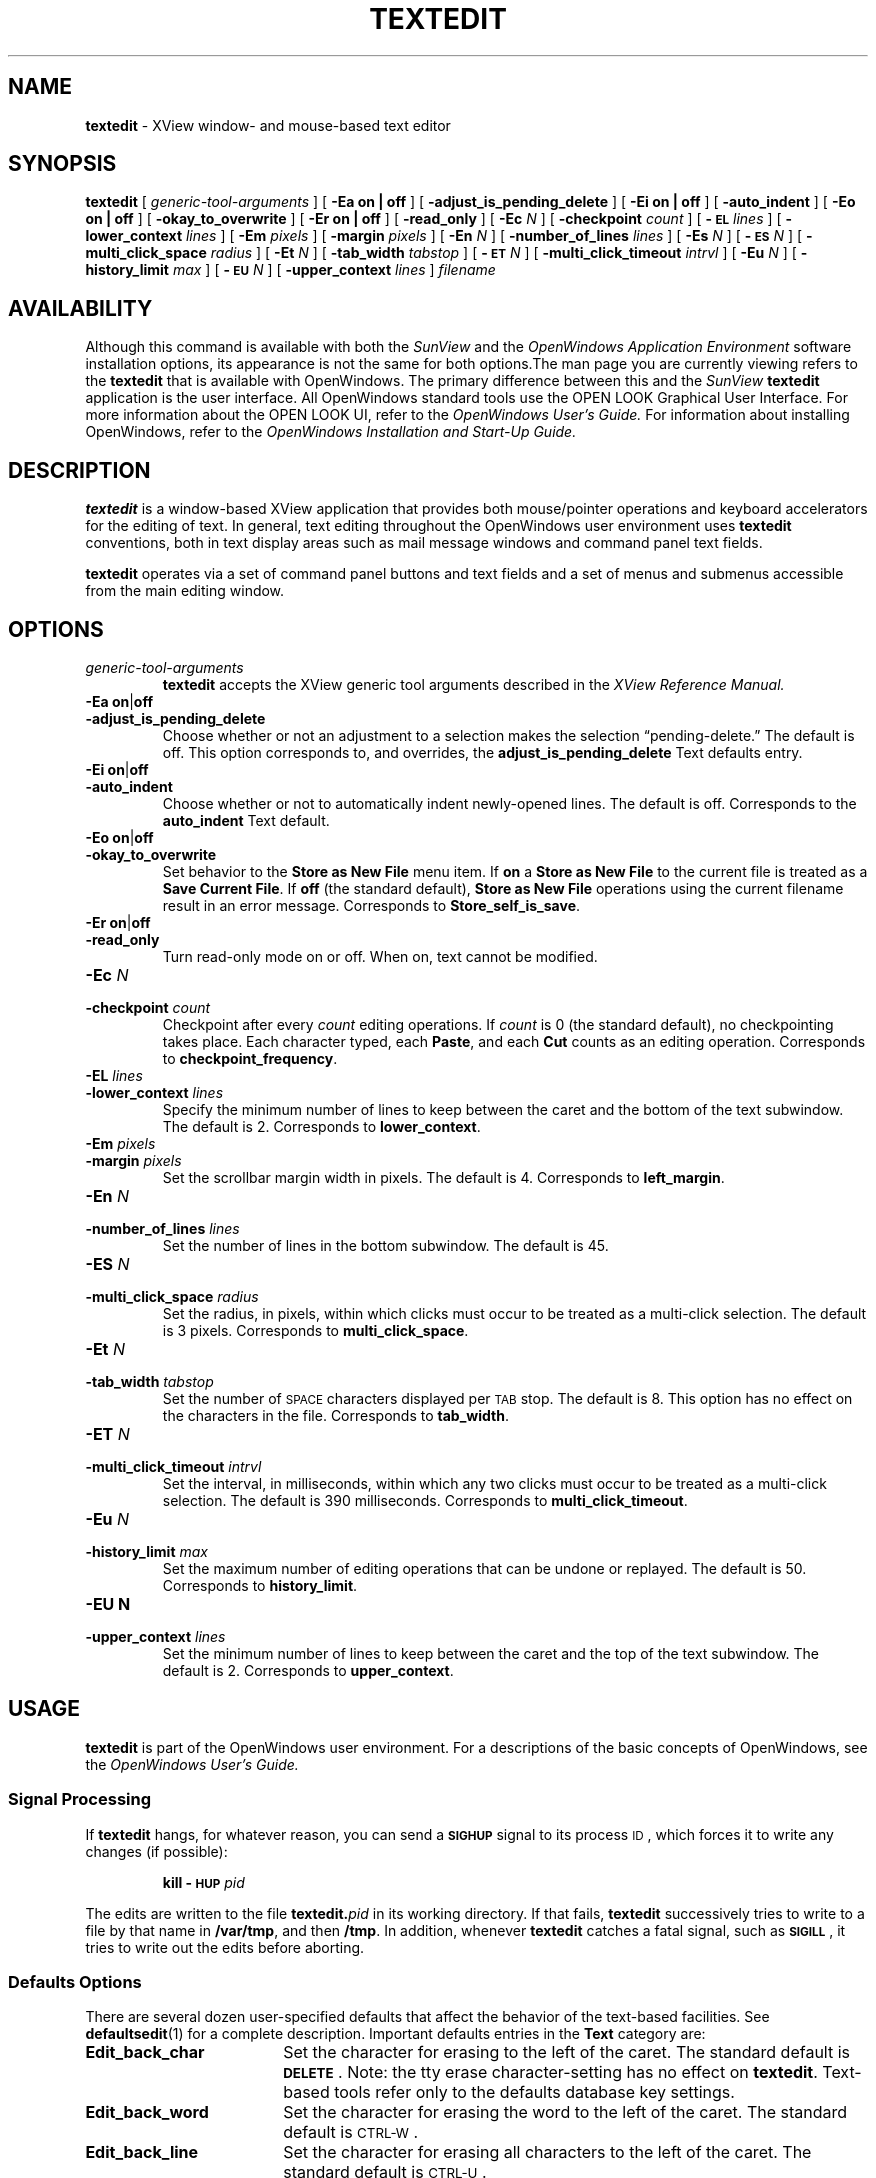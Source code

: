 .\" @(#)textedit.1 1.28 89/07/31 SMI;
.TH TEXTEDIT 1 "1 September 1989"
.SH NAME
.
.B textedit 
\- XView window- and mouse-based text editor
.SH SYNOPSIS
.B textedit
[
.I generic-tool-arguments
] 
[
.B "\-Ea on\|" |\| off 
] 
[
.B \-adjust_is_pending_delete
]
[
.B "\-Ei on\|" |\| off 
] 
.if t .ti +0.5i
[
.B \-auto_indent
]
[
.B "\-Eo on\|" |\| off 
] 
[
.B \-okay_to_overwrite
]
[
.B "\-Er on\|" |\| off 
] 
[
.B \-read_only
]
.if t .ti +0.5i
[
.BI \-Ec " N"
] 
[
.BI \-checkpoint " count"
]
[
.BI \-\s-1EL\s0 " lines"
] 
[
.BI \-lower_context " lines"
]
[
.BI \-Em " pixels"
] 
.if t .ti +0.5i
[
.BI \-margin " pixels"
]
[
.BI \-En " N"
] 
[
.BI \-number_of_lines " lines"
]
[
.BI \-Es " N"
] 
.if t .ti +0.5i
[
.BI \-\s-1ES\s0 " N"
] 
[
.BI \-multi_click_space " radius"
]
[
.BI \-Et " N"
] 
[
.BI \-tab_width " tabstop"
]
[
.BI \-\s-1ET\s0 " N"
] 
.if t .ti +0.5i
[
.BI \-multi_click_timeout " intrvl"
]
[
.BI \-Eu " N"
] 
[
.BI \-history_limit " max"
]
[
.BI \-\s-1EU\s0 " N"
] 
.if t .ti +0.5i
[
.BI \-upper_context " lines"
]
.I filename 
.SH AVAILABILITY
Although this command is available with both the
.I SunView
and the
.I OpenWindows Application Environment
software installation options, its appearance is not the
same for both options.The man page you are currently
viewing refers to the
.B textedit
that is available with OpenWindows. The primary
difference between this and the 
.I SunView 
.B textedit
application is the user interface.  All OpenWindows standard tools
use the OPEN LOOK Graphical User Interface. For more
information about the OPEN LOOK UI, refer to the
.I OpenWindows User's Guide.
For information about installing OpenWindows, refer to the
.I OpenWindows Installation and Start-Up Guide.
.SH DESCRIPTION
.IX textedit "" "\fLtextedit\fR \(em SunView text editor"
.IX tools textedit "" "\fLtextedit\fR"
.LP
.B textedit
is a window-based XView application that provides both mouse/pointer
operations and keyboard accelerators for the editing of
text. In general, text editing throughout the OpenWindows
user environment uses
.B textedit
conventions, both in text display areas such as mail message windows
and command panel text fields.

.B textedit 
operates via a set of command panel buttons and text
fields and a set of menus and submenus accessible from the main
editing window.

.SH OPTIONS
.LP
.TP 
.I generic-tool-arguments
.B textedit
accepts the XView generic tool arguments described in the
.I XView Reference Manual.
.
.TP 
.BR "\-Ea on" \||\| off
.PD 0
.TP
.B \-adjust_is_pending_delete
.PD
Choose whether or not an adjustment to a selection makes the
selection \(lqpending-delete.\(rq  The default is off.
This option corresponds to, and overrides, the 
.B adjust_is_pending_delete
Text defaults entry.
.
.TP 
.PD 0
.BR "\-Ei on" \||\| off
.TP
.B \-auto_indent
.PD
Choose whether or not to automatically indent newly-opened
lines.  The default is off.  Corresponds to the
.BR auto_indent 
Text default.
.
.TP 
.BR "\-Eo on" \||\| off
.PD 0
.TP 
.B \-okay_to_overwrite
.PD
Set behavior to the 
.B "Store as New File"
menu item.  If 
.B on
a
.B "Store as New File"
to the current file is treated as a
.BR "Save Current File" .
If 
.BR off
(the standard default),
.B "Store as New File"
operations using the current filename 
result in an error message.
Corresponds to
.BR Store_self_is_save .
.TP 
.PD 0
.BR "\-Er on" \||\| off
.TP
.B \-read_only
.PD
Turn read-only mode on or off.
When on, text cannot be modified.
.
.TP
.BI \-Ec " N"
.PD 0
.TP
.BI \-checkpoint " count"
.PD
Checkpoint after every
.I count
editing operations.
If 
.I count 
is 0 (the standard default), no checkpointing takes place.
Each character typed, each
.BR Paste ,
and each
.B Cut
counts as an editing operation.  Corresponds to 
.BR checkpoint_frequency .
.
.TP 
.BI \-EL " lines"
.PD 0
.TP
.BI \-lower_context " lines"
.PD
Specify the minimum number of lines to keep between the caret
and the bottom of the text subwindow.
The default is 2.
Corresponds to
.BR lower_context .
.
.br
.ne 6
.TP 
.BI \-Em " pixels"
.PD 0
.TP
.BI \-margin " pixels"
.PD
Set the scrollbar margin width in pixels. 
The default is 4.
Corresponds to
.BR left_margin .
.
.TP 
.BI \-En " N"
.PD 0
.TP
.BI \-number_of_lines " lines"
.PD
Set the number of lines in the bottom subwindow.
The default is 45.
.
.TP 
.BI \-ES " N"
.PD 0
.TP
.BI \-multi_click_space " radius"
.PD
Set the radius, in pixels, within which clicks must
occur to be treated as a multi-click selection.
The default is 3 pixels. 
Corresponds to 
.BR multi_click_space .
.
.TP
.BI \-Et " N"
.PD 0
.TP
.BI \-tab_width " tabstop"
.PD
Set the number of
.SM SPACE
characters displayed per
.SM TAB
stop. 
The default is 8.
This option has no effect on the characters in the file.
Corresponds to 
.BR tab_width .
.
.TP 
.BI \-ET " N"
.PD 0
.TP
.BI \-multi_click_timeout " intrvl"
.PD
Set the interval, in milliseconds,
within which any two clicks must occur to be treated as a 
multi-click selection.
The default is 390 milliseconds.
Corresponds to 
.BR multi_click_timeout .
.TP
.BI \-Eu " N"
.PD 0
.TP
.BI \-history_limit " max"
.PD
Set the maximum number of editing operations that can be
undone or replayed.
The default is 50.
Corresponds to
.BR history_limit .
.
.TP
.B \-EU " N"
.PD 0
.TP
.BI \-upper_context " lines"
.PD
Set the minimum number of lines to keep between the caret and
the top of the text subwindow.
The default is 2.
Corresponds to
.BR upper_context .
.
.SH USAGE
.B textedit
is part of the OpenWindows user environment.
For a descriptions of the basic concepts of OpenWindows,
see the
.I OpenWindows User's Guide.

.SS Signal Processing
.LP
If
.B textedit
hangs, for whatever reason, you can send a
.SB SIGHUP
signal to its process
.SM ID\s0,
which forces it to write any changes
(if possible):
.IP
.BI "kill \-\s-1HUP\s0 " pid
.LP
The edits are written to the file 
.BI textedit. pid
in its working directory.
If that fails,
.B textedit
successively tries to write to a file by that name in
.BR /var/tmp ,
and then
.BR /tmp .
In addition, whenever
.B textedit
catches a fatal signal, such as 
.BR \s-1SIGILL\s0 ,
it tries to write out the edits before aborting.
.SS Defaults Options
.LP
There are several dozen user-specified defaults that affect
the behavior of the text-based facilities.  See 
.BR defaultsedit (1)
for a complete description.
Important defaults entries in the
.B Text
category are:
.TP 18
.B Edit_back_char
Set the character for erasing to the left of the caret.
The standard default is
\fB\s-1DELETE\s0\fP.
Note: the tty erase character-setting has no effect on
.BR textedit .
Text-based tools refer only to the defaults database key
settings.
.TP 
.B Edit_back_word
Set the character for erasing the word to the left of the
caret.
The standard default is 
\s-1CTRL-W\s0.
.br
.ne 5
.TP 
.B Edit_back_line
Set the character for erasing all characters to the left of the
caret.
The standard default is
\s-1CTRL-U\s0.
.TP 
.B Checkpoint_frequency
If set to
.B 0
(the standard default) no checkpointing is done.
For any value greater than zero,
a checkpoint is made each time the indicated number of
editing operations has been performed since the last checkpoint.
Each character typed, each
.BR Paste ,
and each
.B Cut
counts as an editing operation.
The checkpoint file has a name of the form:
.IB filename %%\fR,
where
.I filename
is the name of the file being edited.


.SS Selections
.LP
Selections in 
.B textedit
are defined as selected portions of text to which editing operations can
be applied. For example, a selection can be
.I deleted, moved, copied, etc.
.LP
.B textedit
provides two types of selections:  primary and secondary.
Primary selections allow you to select a set of text on which
to perform an editing function. Secondary selections allow
you to define a 
.I second
block of text without undefining your primary text selection
or repositioning your cursor. 
Being able to define two sets of
text at once allows you to take advantage of the advanced editing
functions described below in the section called
.I Function Keys.

.B Using a Mouse and Pointer:
.RS
Single characters can be selected using the
.B select
mouse button. 

Blocks of text can be selected by selecting a starting
point with the
.B select
mouse button and selecting an ending point with the
.B adjust button.

Or blocks of text can be selected using OPEN LOOK's
.I wipe through
feature by pointing at a beginning character and depressing the
.B select 
button while moving the pointer to the end of a block
of text.

Selections can also be made by
sing 
.I clicking
(rapidly pressing)
the select button. Click once to select a single letter;
click twice to select a word; click three times to select
a complete line of text; click four times to select the
entire document being edited.
.RE

.B Visual Feedback 
.RS
All primary selections are indicated visually by inverse video of the
text selected and are
.I pending delete.
Pending delete selections are replaced if you type or paste while the
text is selected.

Secondary selections that are not 
.I pending delete
are indicated by underlining of the text.

Secondary selections pending delete are indicated by underlining
of the text and strike through of the individual characters.
.RE

.SS Secondary Selections
.RS
Secondary selections are made using any of the selection methods described
above in addition to holding down one of the four function keys
corresponding to the commands
.BR Cut ,
.BR Find ,
.BR Paste ,
or
.BR Copy  .
.LP
Secondary selections are made pending delete by holding the
.SM CTRL key when making the secondary selection.
If a secondary selection is pending-delete,
it is deleted when the function key is released, except in the case
of the 
.BR Find ,
which deselects the secondary selection.
.LP
You can make adjusted selections switch to pending-delete using the
.B adjust_is_pending_delete
defaults entry, or the
.B \-Ea
option. 
In this case,
\s-1CTRL\s0-Middle
makes the selection
.I not
pending-delete.
.LP
Commands that operate on the primary selection do so even if the
primary selection is not in the window that issued the command.
.RE
.SS "Inserting Text and Command Characters"
.LP
For the most part, typing any of the standard
keys either inserts the corresponding character
at the insertion point, or erases characters.
However, certain key combinations are treated as commands.
.\"A complete list can be found in
.\".BR sunview (5).
Some of the most useful are:
.LP
.ta 20n 40n
.nf
.B Command	Character	Description
.sp
\fBCut-Primary\fR	\s-1META\s0-X 	Erases, and moves to the Clipboard, the primary selection.
\fBFind-Primary\fR	\s-1META\s0-F	Searches the text for the pattern specified by the primary
		selection or by the Clipboard, if there is no primary selection.
\fBCopy-to-Clipboard\fR	\s-1META\s0-C	Copies the primary selection to the 	Clipboard. 
\fBPaste-Clipboard\fR	\s-1META\s0-V	Inserts the Clipboard contents at the insertion point.
\fBCopy-then-Paste\fR	\s-1META\s0-P	Copies the primary selection to the insertion point (through
		the Clipboard).
\fBGo-to-\s-1EOF\s0\fR	\s-1CTRL\s0-\s-1RETURN\s0	Moves the insertion point to the end of the text, positioning
		the text so that the insertion point is visible.
.fi
.br
.ne 8
.SS Function Keys
.LP
The commands indicated by use of the function keys are:
.LP
.ta 20n 40n
.nf
\fBCommand\fP	\fBSun-2\||\|3 Key\fP	\fBDescription\fP
.sp
\fBStop\fR	L1	Aborts the current command.
\fBAgain\fR	L2	Repeats the previous editing sequence since a 
		primary selection was made.
\fBUndo\fR	L4	Undoes a prior editing sequence.
\fBFront\fR	L5	Makes the window completely visible (or 
		hides it, if it is already exposed).
\fBCopy\fR	L6	Copies the primary selection, either to the 
		Clipboard or at the closest end of the secondary 
		selection.
\fBOpen\fR	L7	Makes the window iconic (or normal, if it is already 
		iconic).
\fBPaste\fR	L8	Copies either the secondary selection or the Clipboard at 
		the insertion point.
\fBFind\fR	L9	Searches for the pattern specified by, in order, the 
		secondary selection, the primary selection, or the Clipboard.
\fBCut\fR	L10	Erases, and moves to the Clipboard, either the primary or 
		the secondary selection.
\fB\s-1Help\s0\fR	F1	Produces help text.
.fi
.LP
.B Find
usually searches the text forwards, towards the end.
Holding down the 
.SM SHIFT
key while invoking
.B Find
searches backward through the text, towards the beginning.
If the pattern is not found before the search encounters
either extreme, it \(lqwraps around\(rq and
continues from the other extreme.
.B Find
starts the search at the appropriate end of the primary selection,
if the primary selection is in the subwindow that the search is made in;
otherwise it starts at the insertion point, unless the subwindow cannot
be edited, in which case it starts at the beginning of the text.
.LP
\s-1CTRL\s0-Find
invokes the
.B Find and Replace
pop-up frame.
.LP
.br
.ne 10
.SS Menu Items
.LP
.TP 10
.B File
A pull-right menu item for file operations.
.TP
.B Edit
A pull-right menu item equivalent of the editing function keys.
The
.B Edit
submenu provides
.BR Again ,
.BR Undo ,
.BR Copy ,
.BR Paste ,
and
.B Cut
(same as function keys L2, L4, L6, L8, and L10).
.TP
.B Display
A pull-right menu item for controlling the way
text is displayed and line display format.
.TP
.B Find
A pull-right menu item for find and delimiter matching operations.
.TP
.B Extras
A user definable pull-right menu item.  The
.B Extras
standard submenu is controlled by
.BR /usr/lib/text_extras_menu .
This file has the same syntax as
.B \&.rootmenu
file.
See
.BR sunview (1).		
.LP
Only those items that are active appear as normal text in the menu;
inactive items (which are inappropriate at the time) are \(lqgrayed out\(rq.
.SS User Defined Commands
.LP
The file
.B /usr/lib/text_extras_menu
specifies filter programs that are included in the text subwindow
.B Extras
pull-right menu item.  
The file 
.B ~/.textswrc
specifies filter programs that are assigned to (available)
function keys.
These filters are applied to the contents of the primary selection.
Their output is entered at the caret.
.LP
The file
.B /usr/lib/textswrc
is a sample containing a set of useful filters.
It is not read automatically.
.SH FILES
.PD 0
.TP 25
.B ~/.textswrc
specifies bindings of filters to function keys
.TP
.B /usr/lib/text_extras_menu
specifies bindings of filters for the extras menu pull-right items
.TP
.B /usr/bin
contains useful filters, including \fBshift_lines\fP and \fBcapitalize\fP.
.TP
.IB filename %
prior version of
.I filename
is available here after a
.B Save Current File
menu operation
.TP
.BI textedit. pid
edited version of
.IR filename ;
generated in response to fatal internal errors
.TP
.B /tmp/Text*
editing session logs
.PD
.SH "SEE ALSO"
.BR kill (1)

.I Introduction to the OpenWindows User Environment
.LP
.TX SVBG
.SH DIAGNOSTICS
.TP 35
.B "Cannot open file '\fIfilename\fP', aborting!"
.I filename
does not exist or cannot be read.
.LP
.B textedit
produces the following exit status codes:
.LP
.PD 0
.RS
.TP
0
normal termination
.TP
1
standard OpenWindows help message was printed
.TP
2
help message was requested and printed
.TP
3
abnormal termination in response to a signal, usually due to an internal error
.TP
4
abnormal termination during initialization,
usually due to a missing file or running out of swap space
.PD
.RE
.SH BUGS
Multi-click to change the current selection does not work for
.BR "Adjust Selection" .
.LP
Handling of long lines is incorrect in certain scrolling situations.
.LP
There is no way to replay any editing sequence except the most recent.
.LP
